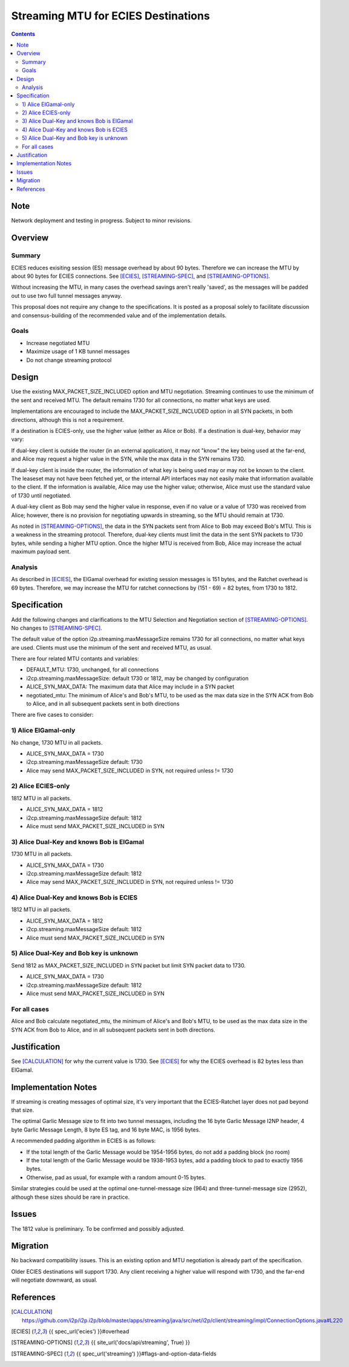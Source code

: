 ========================================
Streaming MTU for ECIES Destinations
========================================
.. meta::
    :author: zzz
    :created: 2020-05-06
    :thread: http://zzz.i2p/topics/2886
    :lastupdated: 2020-05-30
    :status: Closed
    :target: 0.9.47
    :implementedin: 0.9.47

.. contents::


Note
====
Network deployment and testing in progress.
Subject to minor revisions.


Overview
========


Summary
-------

ECIES reduces exisiting session (ES) message overhead by about 90 bytes.
Therefore we can increase the MTU by about 90 bytes for ECIES connections.
See [ECIES]_, [STREAMING-SPEC]_, and [STREAMING-OPTIONS]_.

Without increasing the MTU, in many cases the overhead savings aren't really 'saved',
as the messages will be padded out to use two full tunnel messages anyway.

This proposal does not require any change to the specifications.
It is posted as a proposal solely to facilitate discussion and consensus-building
of the recommended value and of the implementation details.


Goals
-----

- Increase negotiated MTU
- Maximize usage of 1 KB tunnel messages
- Do not change streaming protocol


Design
======

Use the existing MAX_PACKET_SIZE_INCLUDED option and MTU negotiation.
Streaming continues to use the minimum of the sent and received MTU.
The default remains 1730 for all connections, no matter what keys are used.

Implementations are encouraged to include the MAX_PACKET_SIZE_INCLUDED option in all SYN packets, in both directions,
although this is not a requirement.

If a destination is ECIES-only, use the higher value (either as Alice or Bob).
If a destination is dual-key, behavior may vary:

If dual-key client is outside the router (in an external application),
it may not "know" the key being used at the far-end, and Alice may request
a higher value in the SYN, while the max data in the SYN remains 1730.

If dual-key client is inside the router, the information of what key
is being used may or may not be known to the client.
The leaseset may not have been fetched yet, or the internal API interfaces
may not easily make that information available to the client.
If the information is available, Alice may use the higher value;
otherwise, Alice must use the standard value of 1730 until negotiated.

A dual-key client as Bob may send the higher value in response,
even if no value or a value of 1730 was received from Alice;
however, there is no provision for negotiating upwards in streaming,
so the MTU should remain at 1730.


As noted in [STREAMING-OPTIONS]_,
the data in the SYN packets sent from Alice to Bob may exceed Bob's MTU.
This is a weakness in the streaming protocol.
Therefore, dual-key clients must limit the data in the sent SYN packets
to 1730 bytes, while sending a higher MTU option.
Once the higher MTU is received from Bob, Alice may increase the actual maximum
payload sent.


Analysis
----------

As described in [ECIES]_, the ElGamal overhead for existing session messages is
151 bytes, and the Ratchet overhead is 69 bytes.
Therefore, we may increase the MTU for ratchet connections by (151 - 69) = 82 bytes,
from 1730 to 1812.



Specification
=============

Add the following changes and clarifications to the MTU Selection and Negotiation section of [STREAMING-OPTIONS]_.
No changes to [STREAMING-SPEC]_.


The default value of the option i2p.streaming.maxMessageSize remains 1730 for all connections, no matter what keys are used.
Clients must use the minimum of the sent and received MTU, as usual.

There are four related MTU contants and variables:

- DEFAULT_MTU: 1730, unchanged, for all connections
- i2cp.streaming.maxMessageSize: default 1730 or 1812, may be changed by configuration
- ALICE_SYN_MAX_DATA: The maximum data that Alice may include in a SYN packet
- negotiated_mtu: The minimum of Alice's and Bob's MTU, to be used as the max data size
  in the SYN ACK from Bob to Alice, and in all subsequent packets sent in both directions


There are five cases to consider:


1) Alice ElGamal-only
---------------------------------
No change, 1730 MTU in all packets.

- ALICE_SYN_MAX_DATA = 1730
- i2cp.streaming.maxMessageSize default: 1730
- Alice may send MAX_PACKET_SIZE_INCLUDED in SYN, not required unless != 1730


2) Alice ECIES-only
---------------------------------
1812 MTU in all packets.

- ALICE_SYN_MAX_DATA = 1812
- i2cp.streaming.maxMessageSize default: 1812
- Alice must send MAX_PACKET_SIZE_INCLUDED in SYN



3) Alice Dual-Key and knows Bob is ElGamal
----------------------------------------------
1730 MTU in all packets.

- ALICE_SYN_MAX_DATA = 1730
- i2cp.streaming.maxMessageSize default: 1812
- Alice may send MAX_PACKET_SIZE_INCLUDED in SYN, not required unless != 1730



4) Alice Dual-Key and knows Bob is ECIES
------------------------------------------
1812 MTU in all packets.

- ALICE_SYN_MAX_DATA = 1812
- i2cp.streaming.maxMessageSize default: 1812
- Alice must send MAX_PACKET_SIZE_INCLUDED in SYN



5) Alice Dual-Key and Bob key is unknown
------------------------------------------
Send 1812 as MAX_PACKET_SIZE_INCLUDED in SYN packet but limit SYN packet data to 1730.

- ALICE_SYN_MAX_DATA = 1730
- i2cp.streaming.maxMessageSize default: 1812
- Alice must send MAX_PACKET_SIZE_INCLUDED in SYN


For all cases
-----------------

Alice and Bob calculate
negotiated_mtu, the minimum of Alice's and Bob's MTU, to be used as the max data size
in the SYN ACK from Bob to Alice, and in all subsequent packets sent in both directions.




Justification
=============

See [CALCULATION]_ for why the current value is 1730.
See [ECIES]_ for why the ECIES overhead is 82 bytes less than ElGamal.



Implementation Notes
=====================

If streaming is creating messages of optimal size, it's very important that
the ECIES-Ratchet layer does not pad beyond that size.

The optimal Garlic Message size to fit into two tunnel messages,
including the 16 byte Garlic Message I2NP header, 4 byte Garlic Message Length,
8 byte ES tag, and 16 byte MAC, is 1956 bytes.

A recommended padding algorithm in ECIES is as follows:

- If the total length of the Garlic Message would be 1954-1956 bytes,
  do not add a padding block (no room)
- If the total length of the Garlic Message would be 1938-1953 bytes,
  add a padding block to pad to exactly 1956 bytes.
- Otherwise, pad as usual, for example with a random amount 0-15 bytes.

Similar strategies could be used at the optimal one-tunnel-message size (964)
and three-tunnel-message size (2952), although these sizes should be rare in practice.



Issues
======

The 1812 value is preliminary. To be confirmed and possibly adjusted.




Migration
=========

No backward compatibility issues.
This is an existing option and MTU negotiation is already part of the specification.

Older ECIES destinations will support 1730.
Any client receiving a higher value will respond with 1730, and the far-end
will negotiate downward, as usual.



References
==========

.. [CALCULATION]
   https://github.com/i2p/i2p.i2p/blob/master/apps/streaming/java/src/net/i2p/client/streaming/impl/ConnectionOptions.java#L220

.. [ECIES]
   {{ spec_url('ecies') }}#overhead

.. [STREAMING-OPTIONS]
    {{ site_url('docs/api/streaming', True) }}

.. [STREAMING-SPEC]
    {{ spec_url('streaming') }}#flags-and-option-data-fields
